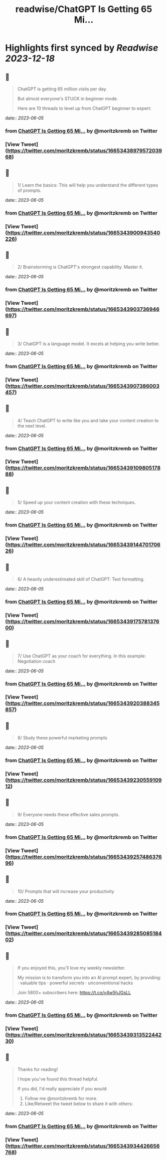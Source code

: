 :PROPERTIES:
:title: readwise/ChatGPT Is Getting 65 Mi...
:END:

:PROPERTIES:
:author: [[moritzkremb on Twitter]]
:full-title: "ChatGPT Is Getting 65 Mi..."
:category: [[tweets]]
:url: https://twitter.com/moritzkremb/status/1665343897957203968
:image-url: https://pbs.twimg.com/profile_images/1679831685985075202/rmC9eVnN.jpg
:END:

* Highlights first synced by [[Readwise]] [[2023-12-18]]
** 📌
#+BEGIN_QUOTE
ChatGPT is getting 65 million visits per day.

But almost everyone's STUCK in beginner mode.

Here are 10 threads to level up from ChatGPT beginner to expert: 
#+END_QUOTE
    date:: [[2023-06-05]]
*** from _ChatGPT Is Getting 65 Mi..._ by @moritzkremb on Twitter
*** [View Tweet](https://twitter.com/moritzkremb/status/1665343897957203968)
** 📌
#+BEGIN_QUOTE
1/ Learn the basics: This will help you understand the different types of prompts. 
#+END_QUOTE
    date:: [[2023-06-05]]
*** from _ChatGPT Is Getting 65 Mi..._ by @moritzkremb on Twitter
*** [View Tweet](https://twitter.com/moritzkremb/status/1665343900943540226)
** 📌
#+BEGIN_QUOTE
2/ Brainstorming is ChatGPT's strongest capability. Master it. 
#+END_QUOTE
    date:: [[2023-06-05]]
*** from _ChatGPT Is Getting 65 Mi..._ by @moritzkremb on Twitter
*** [View Tweet](https://twitter.com/moritzkremb/status/1665343903736946697)
** 📌
#+BEGIN_QUOTE
3/ ChatGPT is a language model. It excels at helping you write better. 
#+END_QUOTE
    date:: [[2023-06-05]]
*** from _ChatGPT Is Getting 65 Mi..._ by @moritzkremb on Twitter
*** [View Tweet](https://twitter.com/moritzkremb/status/1665343907386003457)
** 📌
#+BEGIN_QUOTE
4/ Teach ChatGPT to write like you and take your content creation to the next level. 
#+END_QUOTE
    date:: [[2023-06-05]]
*** from _ChatGPT Is Getting 65 Mi..._ by @moritzkremb on Twitter
*** [View Tweet](https://twitter.com/moritzkremb/status/1665343910980517888)
** 📌
#+BEGIN_QUOTE
5/ Speed up your content creation with these techniques. 
#+END_QUOTE
    date:: [[2023-06-05]]
*** from _ChatGPT Is Getting 65 Mi..._ by @moritzkremb on Twitter
*** [View Tweet](https://twitter.com/moritzkremb/status/1665343914470170626)
** 📌
#+BEGIN_QUOTE
6/ A heavily underestimated skill of ChatGPT: Text formatting. 
#+END_QUOTE
    date:: [[2023-06-05]]
*** from _ChatGPT Is Getting 65 Mi..._ by @moritzkremb on Twitter
*** [View Tweet](https://twitter.com/moritzkremb/status/1665343917578137600)
** 📌
#+BEGIN_QUOTE
7/ Use ChatGPT as your coach for everything. In this example: Negotiation coach 
#+END_QUOTE
    date:: [[2023-06-05]]
*** from _ChatGPT Is Getting 65 Mi..._ by @moritzkremb on Twitter
*** [View Tweet](https://twitter.com/moritzkremb/status/1665343920388345857)
** 📌
#+BEGIN_QUOTE
8/ Study these powerful marketing prompts 
#+END_QUOTE
    date:: [[2023-06-05]]
*** from _ChatGPT Is Getting 65 Mi..._ by @moritzkremb on Twitter
*** [View Tweet](https://twitter.com/moritzkremb/status/1665343923055910912)
** 📌
#+BEGIN_QUOTE
9/ Everyone needs these effective sales prompts. 
#+END_QUOTE
    date:: [[2023-06-05]]
*** from _ChatGPT Is Getting 65 Mi..._ by @moritzkremb on Twitter
*** [View Tweet](https://twitter.com/moritzkremb/status/1665343925748637696)
** 📌
#+BEGIN_QUOTE
10/ Prompts that will increase your productivity 
#+END_QUOTE
    date:: [[2023-06-05]]
*** from _ChatGPT Is Getting 65 Mi..._ by @moritzkremb on Twitter
*** [View Tweet](https://twitter.com/moritzkremb/status/1665343928508518402)
** 📌
#+BEGIN_QUOTE
If you enjoyed this, you'll love my weekly newsletter.

My mission is to transform you into an AI prompt expert, by providing:
· valuable tips
· powerful secrets
· unconventional hacks

Join 5800+ subscribers here:
https://t.co/v4w5hJGsLL 
#+END_QUOTE
    date:: [[2023-06-05]]
*** from _ChatGPT Is Getting 65 Mi..._ by @moritzkremb on Twitter
*** [View Tweet](https://twitter.com/moritzkremb/status/1665343931352244230)
** 📌
#+BEGIN_QUOTE
Thanks for reading!

I hope you've found this thread helpful.

If you did, I'd really appreciate if you would:
1. Follow me @moritzkremb for more.
2. Like/Retweet the tweet below to share it with others: 
#+END_QUOTE
    date:: [[2023-06-05]]
*** from _ChatGPT Is Getting 65 Mi..._ by @moritzkremb on Twitter
*** [View Tweet](https://twitter.com/moritzkremb/status/1665343934426656768)